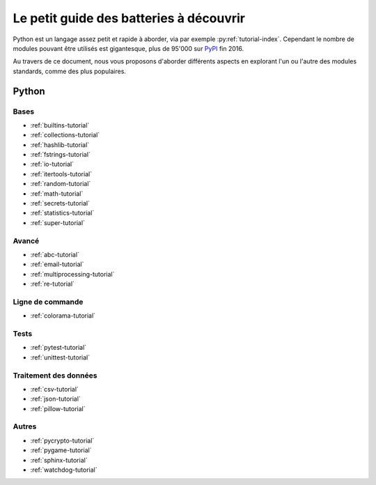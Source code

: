 ------------------------------------------
 Le petit guide des batteries à découvrir
------------------------------------------

Python est un langage assez petit et rapide à aborder, via par exemple
:py:ref:`tutorial-index`. Cependant le nombre de modules pouvant être utilisés
est gigantesque, plus de 95'000 sur `PyPI <https://pypi.python.org/pypi>`_ fin
2016.

Au travers de ce document, nous vous proposons d'aborder différents aspects en
explorant l'un ou l'autre des modules standards, comme des plus populaires.

Python
======

Bases
-----

* :ref:`builtins-tutorial`
* :ref:`collections-tutorial`
* :ref:`hashlib-tutorial`
* :ref:`fstrings-tutorial`
* :ref:`io-tutorial`
* :ref:`itertools-tutorial`
* :ref:`random-tutorial`
* :ref:`math-tutorial`
* :ref:`secrets-tutorial`
* :ref:`statistics-tutorial`
* :ref:`super-tutorial`

Avancé
------

* :ref:`abc-tutorial`
* :ref:`email-tutorial`
* :ref:`multiprocessing-tutorial`
* :ref:`re-tutorial`

Ligne de commande
-----------------

* :ref:`colorama-tutorial`

Tests
-----

* :ref:`pytest-tutorial`
* :ref:`unittest-tutorial`

Traitement des données
----------------------

* :ref:`csv-tutorial`
* :ref:`json-tutorial`
* :ref:`pillow-tutorial`

Autres
------

* :ref:`pycrypto-tutorial`
* :ref:`pygame-tutorial`
* :ref:`sphinx-tutorial`
* :ref:`watchdog-tutorial`
